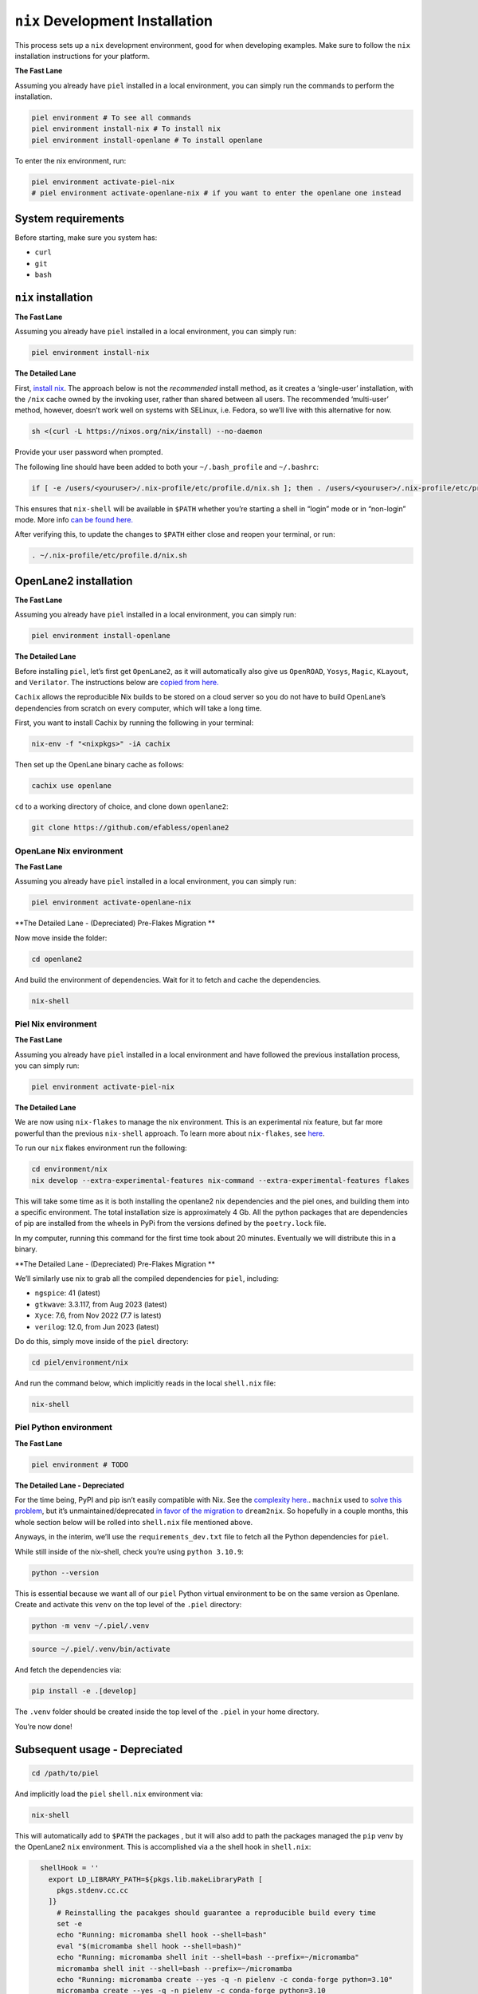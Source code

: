 ``nix`` Development Installation
--------------------------------------

This process sets up a ``nix`` development environment, good for when
developing examples. Make sure to follow the ``nix`` installation
instructions for your platform.

**The Fast Lane**

Assuming you already have ``piel`` installed in a local environment, you can simply run the commands to perform the installation.

.. code:: bash

    piel environment # To see all commands
    piel environment install-nix # To install nix
    piel environment install-openlane # To install openlane

To enter the nix environment, run:

.. code:: bash

    piel environment activate-piel-nix
    # piel environment activate-openlane-nix # if you want to enter the openlane one instead


System requirements
^^^^^^^^^^^^^^^^^^^^^^

Before starting, make sure you system has:

-  ``curl``
-  ``git``
-  ``bash``

``nix`` installation
^^^^^^^^^^^^^^^^^^^^^^

**The Fast Lane**

Assuming you already have ``piel`` installed in a local environment, you can simply run:

.. code:: bash

    piel environment install-nix


**The Detailed Lane**

First, `install nix <https://nixos.org/download>`__. The approach below
is not the *recommended* install method, as it creates a ‘single-user’
installation, with the ``/nix`` cache owned by the invoking user, rather
than shared between all users. The recommended ‘multi-user’ method,
however, doesn’t work well on systems with SELinux, i.e. Fedora, so
we’ll live with this alternative for now.

.. code:: bash

   sh <(curl -L https://nixos.org/nix/install) --no-daemon

Provide your user password when prompted.

The following line should have been added to both your
``~/.bash_profile`` and ``~/.bashrc``:

.. code:: bash

   if [ -e /users/<youruser>/.nix-profile/etc/profile.d/nix.sh ]; then . /users/<youruser>/.nix-profile/etc/profile.d/nix.sh; fi

This ensures that ``nix-shell`` will be available in ``$PATH`` whether
you’re starting a shell in “login” mode or in “non-login” mode. More
info `can be found
here. <https://askubuntu.com/questions/121073/why-bash-profile-is-not-getting-sourced-when-opening-a-terminal>`__

After verifying this, to update the changes to ``$PATH`` either close
and reopen your terminal, or run:

.. code:: bash

   . ~/.nix-profile/etc/profile.d/nix.sh

OpenLane2 installation
^^^^^^^^^^^^^^^^^^^^^^

**The Fast Lane**

Assuming you already have ``piel`` installed in a local environment, you can simply run:

.. code:: bash

    piel environment install-openlane


**The Detailed Lane**

Before installing ``piel``, let’s first get ``OpenLane2``, as it will
automatically also give us ``OpenROAD``, ``Yosys``, ``Magic``,
``KLayout``, and ``Verilator``. The instructions below are `copied from
here. <https://openlane2.readthedocs.io/en/latest/getting_started/nix_installation/installation_linux.html>`__

``Cachix`` allows the reproducible Nix builds to be stored on a cloud
server so you do not have to build OpenLane’s dependencies from scratch
on every computer, which will take a long time.

First, you want to install Cachix by running the following in your
terminal:

.. code:: bash

   nix-env -f "<nixpkgs>" -iA cachix

Then set up the OpenLane binary cache as follows:

.. code:: bash

   cachix use openlane

``cd`` to a working directory of choice, and clone down ``openlane2``:

.. code:: bash

   git clone https://github.com/efabless/openlane2

OpenLane Nix environment
'''''''''''''''''''''''''

**The Fast Lane**

Assuming you already have ``piel`` installed in a local environment, you can simply run:

.. code:: bash

    piel environment activate-openlane-nix




**The Detailed Lane - (Depreciated) Pre-Flakes Migration **


Now move inside the folder:

.. code:: bash

   cd openlane2

And build the environment of dependencies. Wait for it to fetch and
cache the dependencies.

.. code:: bash

   nix-shell


Piel Nix environment
''''''''''''''''''''

**The Fast Lane**

Assuming you already have ``piel`` installed in a local environment and have followed the previous installation process, you can simply run:

.. code:: bash

    piel environment activate-piel-nix

**The Detailed Lane**

We are now using ``nix-flakes`` to manage the nix environment.
This is an experimental nix feature, but far more powerful than the previous ``nix-shell`` approach.
To learn more about ``nix-flakes``, see `here <https://nixos.wiki/wiki/Flakes>`__.

To run our ``nix`` flakes environment run the following:

.. code::

    cd environment/nix
    nix develop --extra-experimental-features nix-command --extra-experimental-features flakes

This will take some time as it is both installing the openlane2 nix dependencies and the piel ones,
and building them into a specific environment.
The total installation size is approximately 4 Gb.
All the python packages that are dependencies of pip are installed from the wheels in PyPi from the versions defined by the ``poetry.lock`` file.

In my computer, running this command for the first time took about 20 minutes. Eventually we will distribute this in a binary.

**The Detailed Lane - (Depreciated) Pre-Flakes Migration **

We’ll similarly use nix to grab all the compiled dependencies for
``piel``, including:

-  ``ngspice``: 41 (latest)
-  ``gtkwave``: 3.3.117, from Aug 2023 (latest)
-  ``Xyce``: 7.6, from Nov 2022 (7.7 is latest)
-  ``verilog``: 12.0, from Jun 2023 (latest)

Do do this, simply move inside of the ``piel`` directory:

.. code:: bash

   cd piel/environment/nix

And run the command below, which implicitly reads in the local
``shell.nix`` file:

.. code:: bash

   nix-shell

Piel Python environment
'''''''''''''''''''''''

**The Fast Lane**

.. code:: bash

    piel environment # TODO


**The Detailed Lane - Depreciated**

For the time being, PyPI and pip isn’t easily compatible with Nix. See
the `complexity here. <https://nixos.wiki/wiki/Python>`__. ``machnix``
used to `solve this problem <https://github.com/DavHau/mach-nix>`__, but
it’s unmaintained/deprecated `in favor of the migration
to <https://github.com/nix-community/dream2nix>`__ ``dream2nix``. So
hopefully in a couple months, this whole section below will be rolled
into ``shell.nix`` file mentioned above.

Anyways, in the interim, we’ll use the ``requirements_dev.txt`` file to
fetch all the Python dependencies for ``piel``.

While still inside of the nix-shell, check you’re using
``python 3.10.9``:

.. code:: bash

   python --version

This is essential because we want all of our ``piel`` Python virtual
environment to be on the same version as Openlane. Create and activate
this ``venv`` on the top level of the ``.piel`` directory:

.. code:: bash

   python -m venv ~/.piel/.venv

.. code:: bash

   source ~/.piel/.venv/bin/activate

And fetch the dependencies via:

.. code:: bash

   pip install -e .[develop]

The ``.venv`` folder should be created inside the top level of the
``.piel`` in your home directory.

You’re now done!

Subsequent usage - Depreciated
^^^^^^^^^^^^^^^^^^^^^^^^^^^^^^

.. code:: bash

   cd /path/to/piel

And implicitly load the ``piel`` ``shell.nix`` environment via:

.. code:: bash

   nix-shell

This will automatically add to ``$PATH`` the packages , but it will also
add to path the packages managed the ``pip`` venv by the OpenLane2
``nix`` environment. This is accomplished via a the shell hook in
``shell.nix``:

.. code:: nix

      shellHook = ''
        export LD_LIBRARY_PATH=${pkgs.lib.makeLibraryPath [
          pkgs.stdenv.cc.cc
        ]}
          # Reinstalling the pacakges should guarantee a reproducible build every time
          set -e
          echo "Running: micromamba shell hook --shell=bash"
          eval "$(micromamba shell hook --shell=bash)"
          echo "Running: micromamba shell init --shell=bash --prefix=~/micromamba"
          micromamba shell init --shell=bash --prefix=~/micromamba
          echo "Running: micromamba create --yes -q -n pielenv -c conda-forge python=3.10"
          micromamba create --yes -q -n pielenv -c conda-forge python=3.10
          echo "Running: micromamba activate pielenv --yes"
          micromamba activate pielenv --yes
          set +e
          export PATH="$PATH:$HOME/.local/bin/"
          echo "Running: micromamba run -n pielenv pip install -r $HOME/.piel/openlane2/requirements_dev.txt --user --break-system-packages;"
          micromamba run -n pielenv pip install -r $HOME/.piel/openlane2/requirements_dev.txt --user --break-system-packages;
          echo "Running: micromamba run -n pielenv pip install ../../[develop] --user --break-system-packages;"
          micromamba run -n pielenv pip install -e "../../[develop]" --user --break-system-packages;
          source $HOME/.piel/.venv/bin/activate;
        fi
        nix-shell ~/.piel/openlane2/shell.nix
      '';
      LOCALE_ARCHIVE="/usr/lib/locale/locale-archive";  # let's nix read the LOCALE, to silence warning messages
    }

VSCode support for nix
^^^^^^^^^^^^^^^^^^^^^^

There is a `useful
plugin <https://marketplace.visualstudio.com/items?itemName=arrterian.nix-env-selector>`__
for automatically running the top-level ``shell.nix`` file after setup.
More info can be found `in this
blog. <https://matthewrhone.dev/nixos-vscode-environment>`__

